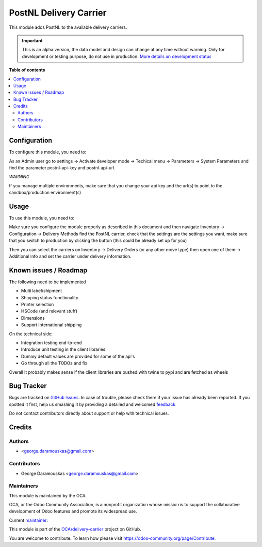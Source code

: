 =======================
PostNL Delivery Carrier
=======================

.. !!!!!!!!!!!!!!!!!!!!!!!!!!!!!!!!!!!!!!!!!!!!!!!!!!!!
   !! This file is generated by oca-gen-addon-readme !!
   !! changes will be overwritten.                   !!
   !!!!!!!!!!!!!!!!!!!!!!!!!!!!!!!!!!!!!!!!!!!!!!!!!!!!

.. |badge1| image:: https://img.shields.io/badge/maturity-Alpha-red.png
    :target: https://odoo-community.org/page/development-status
    :alt: Alpha
.. |badge2| image:: https://img.shields.io/badge/licence-AGPL--3-blue.png
    :target: http://www.gnu.org/licenses/agpl-3.0-standalone.html
    :alt: License: AGPL-3
.. |badge3| image:: https://img.shields.io/badge/github-OCA%2Fdelivery--carrier-lightgray.png?logo=github
    :target: https://github.com/OCA/delivery-carrier/tree/12.0/delivery_carrier_label_postnl
    :alt: OCA/delivery-carrier
.. |badge4| image:: https://img.shields.io/badge/weblate-Translate%20me-F47D42.png
    :target: https://translation.odoo-community.org/projects/delivery-carrier-12-0/delivery-carrier-12-0-delivery_carrier_label_postnl
    :alt: Translate me on Weblate
.. |badge5| image:: https://img.shields.io/badge/runbot-Try%20me-875A7B.png
    :target: https://runbot.odoo-community.org/runbot/99/12.0
    :alt: Try me on Runbot

|badge1| |badge2| |badge3| |badge4| |badge5| 

This module adds PostNL to the available delivery carriers.

.. IMPORTANT::
   This is an alpha version, the data model and design can change at any time without warning.
   Only for development or testing purpose, do not use in production.
   `More details on development status <https://odoo-community.org/page/development-status>`_

**Table of contents**

.. contents::
   :local:

Configuration
=============

To configure this module, you need to:

As an Admin user go to settings -> Activate developer mode -> Techical menu ->
Parameters -> System Parameters and find the parameter postnl-api-key and
postnl-api-url.

*WARNING*

If you manage multiple environments, make sure that you change your api key and
the url(s) to point to the sandbox/production environment(s)

.. figure:: https://raw.githubusercontent.com/OCA/delivery-carrier/12.0/delivery_carrier_label_postnl/static/description/image.png
   :alt: alternative description
   :width: 600 px

Usage
=====

To use this module, you need to:

Make sure you configure the module properly as described in this document and
then navigate Inventory -> Configuration -> Delivery Methods find the PostNL
carrier, check that the settings are the settings you want, make sure that
you switch to production by clicking the button (this could be already set up
for you)

Then you can select the carriers on Inventory -> Delivery Orders (or any other
move type) then open one of them -> Additional Info and set the carrier under
delivery information.

Known issues / Roadmap
======================

The following need to be implemented

* Multi label/shipment
* Shipping status functionality
* Printer selection
* HSCode (and relevant stuff)
* Dimensions
* Support international shipping


On the technical side:

* Integration testing end-to-end
* Introduce unit testing in the client libraries
* Dummy default values are provided for some of the api's 
* Go through all the TODOs and fix

Overall it probably makes sense if the client libraries are pushed with twine
to pypi and are fetched as wheels

Bug Tracker
===========

Bugs are tracked on `GitHub Issues <https://github.com/OCA/delivery-carrier/issues>`_.
In case of trouble, please check there if your issue has already been reported.
If you spotted it first, help us smashing it by providing a detailed and welcomed
`feedback <https://github.com/OCA/delivery-carrier/issues/new?body=module:%20delivery_carrier_label_postnl%0Aversion:%2012.0%0A%0A**Steps%20to%20reproduce**%0A-%20...%0A%0A**Current%20behavior**%0A%0A**Expected%20behavior**>`_.

Do not contact contributors directly about support or help with technical issues.

Credits
=======

Authors
~~~~~~~

* <george.daramouskas@gmail.com>

Contributors
~~~~~~~~~~~~

* George Daramouskas <george.daramouskas@gmail.com>

Maintainers
~~~~~~~~~~~

This module is maintained by the OCA.

.. image:: https://odoo-community.org/logo.png
   :alt: Odoo Community Association
   :target: https://odoo-community.org

OCA, or the Odoo Community Association, is a nonprofit organization whose
mission is to support the collaborative development of Odoo features and
promote its widespread use.

.. |maintainer-daramousk| image:: https://github.com/daramousk.png?size=40px
    :target: https://github.com/daramousk
    :alt: daramousk

Current `maintainer <https://odoo-community.org/page/maintainer-role>`__:

|maintainer-daramousk| 

This module is part of the `OCA/delivery-carrier <https://github.com/OCA/delivery-carrier/tree/12.0/delivery_carrier_label_postnl>`_ project on GitHub.

You are welcome to contribute. To learn how please visit https://odoo-community.org/page/Contribute.

